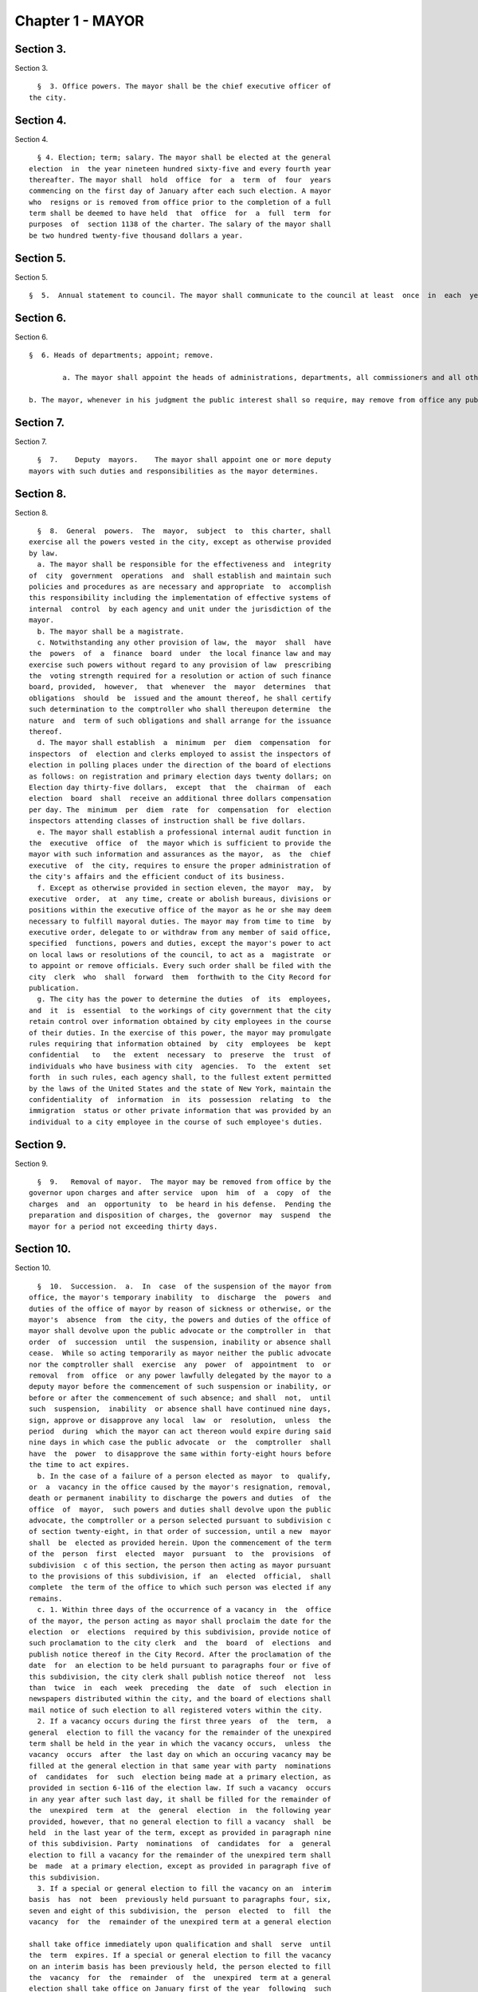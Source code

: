 Chapter 1 - MAYOR
=================

Section 3.
----------

Section 3. ::    
        
     
        §  3. Office powers. The mayor shall be the chief executive officer of
      the city.
    
    
    
    
    
    
    

Section 4.
----------

Section 4. ::    
        
     
        § 4. Election; term; salary. The mayor shall be elected at the general
      election  in  the year nineteen hundred sixty-five and every fourth year
      thereafter. The mayor shall  hold  office  for  a  term  of  four  years
      commencing on the first day of January after each such election. A mayor
      who  resigns or is removed from office prior to the completion of a full
      term shall be deemed to have held  that  office  for  a  full  term  for
      purposes  of  section 1138 of the charter. The salary of the mayor shall
      be two hundred twenty-five thousand dollars a year.
    
    
    
    
    
    
    

Section 5.
----------

Section 5. ::    
     
        §  5.  Annual statement to council. The mayor shall communicate to the council at least  once  in  each  year  a  statement  of  the  finances, government  and  affairs  of the  city  with a summary statement of the activities of the agencies of the city. Such statement shall  include a summary  of the city's progress in implementing the goals and strategies contained in the most recent final strategic policy statement  submitted by that mayor pursuant to section seventeen.

Section 6.
----------

Section 6. ::    
     
        §  6. Heads of departments; appoint; remove.
		
		a. The mayor shall appoint the heads of administrations, departments, all commissioners and all other officers not  elected  by  the  people,  except  as  otherwise provided by law.
		
        b. The mayor, whenever in his judgment the public interest shall so require, may remove from office any public  officer  holding  office  by appointment  from a mayor of the city, except officers for whose removal other provision is made by law.  No public officer shall hold his office for any specific term, except as otherwise provided by law.
    
	

Section 7.
----------

Section 7. ::    
        
     
        §  7.    Deputy  mayors.    The mayor shall appoint one or more deputy
      mayors with such duties and responsibilities as the mayor determines.
    
    
    
    
    
    
    

Section 8.
----------

Section 8. ::    
        
     
        §  8.  General  powers.  The  mayor,  subject  to  this charter, shall
      exercise all the powers vested in the city, except as otherwise provided
      by law.
        a. The mayor shall be responsible for the effectiveness and  integrity
      of  city  government  operations  and  shall establish and maintain such
      policies and procedures as are necessary and appropriate  to  accomplish
      this responsibility including the implementation of effective systems of
      internal  control  by each agency and unit under the jurisdiction of the
      mayor.
        b. The mayor shall be a magistrate.
        c. Notwithstanding any other provision of law, the  mayor  shall  have
      the  powers  of  a  finance  board  under  the local finance law and may
      exercise such powers without regard to any provision of law  prescribing
      the  voting strength required for a resolution or action of such finance
      board, provided,  however,  that  whenever  the  mayor  determines  that
      obligations  should  be  issued and the amount thereof, he shall certify
      such determination to the comptroller who shall thereupon determine  the
      nature  and  term of such obligations and shall arrange for the issuance
      thereof.
        d. The mayor shall establish  a  minimum  per  diem  compensation  for
      inspectors  of  election and clerks employed to assist the inspectors of
      election in polling places under the direction of the board of elections
      as follows: on registration and primary election days twenty dollars; on
      Election day thirty-five dollars,  except  that  the  chairman  of  each
      election  board  shall  receive an additional three dollars compensation
      per day. The  minimum  per  diem  rate  for  compensation  for  election
      inspectors attending classes of instruction shall be five dollars.
        e. The mayor shall establish a professional internal audit function in
      the  executive  office  of  the mayor which is sufficient to provide the
      mayor with such information and assurances as the mayor,  as  the  chief
      executive  of  the city, requires to ensure the proper administration of
      the city's affairs and the efficient conduct of its business.
        f. Except as otherwise provided in section eleven, the mayor  may,  by
      executive  order,  at  any time, create or abolish bureaus, divisions or
      positions within the executive office of the mayor as he or she may deem
      necessary to fulfill mayoral duties. The mayor may from time to time  by
      executive order, delegate to or withdraw from any member of said office,
      specified  functions, powers and duties, except the mayor's power to act
      on local laws or resolutions of the council, to act as a  magistrate  or
      to appoint or remove officials. Every such order shall be filed with the
      city  clerk  who  shall  forward  them  forthwith to the City Record for
      publication.
        g. The city has the power to determine the duties  of  its  employees,
      and  it  is  essential  to the workings of city government that the city
      retain control over information obtained by city employees in the course
      of their duties. In the exercise of this power, the mayor may promulgate
      rules requiring that information obtained  by  city  employees  be  kept
      confidential   to   the  extent  necessary  to  preserve  the  trust  of
      individuals who have business with city  agencies.  To  the  extent  set
      forth  in such rules, each agency shall, to the fullest extent permitted
      by the laws of the United States and the state of New York, maintain the
      confidentiality  of  information  in  its  possession  relating  to  the
      immigration  status or other private information that was provided by an
      individual to a city employee in the course of such employee's duties.
    
    
    
    
    
    
    

Section 9.
----------

Section 9. ::    
        
     
        §  9.   Removal of mayor.  The mayor may be removed from office by the
      governor upon charges and after service  upon  him  of  a  copy  of  the
      charges  and  an  opportunity  to  be heard in his defense.  Pending the
      preparation and disposition of charges, the  governor  may  suspend  the
      mayor for a period not exceeding thirty days.
    
    
    
    
    
    
    

Section 10.
-----------

Section 10. ::    
        
     
        §  10.  Succession.  a.  In  case  of the suspension of the mayor from
      office, the mayor's temporary inability  to  discharge  the  powers  and
      duties of the office of mayor by reason of sickness or otherwise, or the
      mayor's  absence  from  the city, the powers and duties of the office of
      mayor shall devolve upon the public advocate or the comptroller in  that
      order  of  succession  until  the suspension, inability or absence shall
      cease.  While so acting temporarily as mayor neither the public advocate
      nor the comptroller shall  exercise  any  power  of  appointment  to  or
      removal  from  office  or any power lawfully delegated by the mayor to a
      deputy mayor before the commencement of such suspension or inability, or
      before or after the commencement of such absence; and shall  not,  until
      such  suspension,  inability  or absence shall have continued nine days,
      sign, approve or disapprove any local  law  or  resolution,  unless  the
      period  during  which the mayor can act thereon would expire during said
      nine days in which case the public advocate  or  the  comptroller  shall
      have  the  power  to disapprove the same within forty-eight hours before
      the time to act expires.
        b. In the case of a failure of a person elected as mayor  to  qualify,
      or  a  vacancy in the office caused by the mayor's resignation, removal,
      death or permanent inability to discharge the powers and duties  of  the
      office  of  mayor,  such powers and duties shall devolve upon the public
      advocate, the comptroller or a person selected pursuant to subdivision c
      of section twenty-eight, in that order of succession, until a new  mayor
      shall  be  elected as provided herein. Upon the commencement of the term
      of the  person  first  elected  mayor  pursuant  to  the  provisions  of
      subdivision  c of this section, the person then acting as mayor pursuant
      to the provisions of this subdivision, if  an  elected  official,  shall
      complete  the term of the office to which such person was elected if any
      remains.
        c. 1. Within three days of the occurrence of a vacancy in  the  office
      of the mayor, the person acting as mayor shall proclaim the date for the
      election  or  elections  required by this subdivision, provide notice of
      such proclamation to the city clerk  and  the  board  of  elections  and
      publish notice thereof in the City Record. After the proclamation of the
      date  for  an election to be held pursuant to paragraphs four or five of
      this subdivision, the city clerk shall publish notice thereof  not  less
      than  twice  in  each  week  preceding  the  date  of  such  election in
      newspapers distributed within the city, and the board of elections shall
      mail notice of such election to all registered voters within the city.
        2. If a vacancy occurs during the first three years  of  the  term,  a
      general  election to fill the vacancy for the remainder of the unexpired
      term shall be held in the year in which the vacancy occurs,  unless  the
      vacancy  occurs  after  the last day on which an occuring vacancy may be
      filled at the general election in that same year with party  nominations
      of  candidates  for  such  election being made at a primary election, as
      provided in section 6-116 of the election law. If such a vacancy  occurs
      in any year after such last day, it shall be filled for the remainder of
      the  unexpired  term  at  the  general  election  in  the following year
      provided, however, that no general election to fill a vacancy  shall  be
      held  in the last year of the term, except as provided in paragraph nine
      of this subdivision. Party  nominations  of  candidates  for  a  general
      election to fill a vacancy for the remainder of the unexpired term shall
      be  made  at a primary election, except as provided in paragraph five of
      this subdivision.
        3. If a special or general election to fill the vacancy on an  interim
      basis  has  not  been  previously held pursuant to paragraphs four, six,
      seven and eight of this subdivision, the  person  elected  to  fill  the
      vacancy  for  the  remainder of the unexpired term at a general election
    
      shall take office immediately upon qualification and shall  serve  until
      the  term  expires. If a special or general election to fill the vacancy
      on an interim basis has been previously held, the person elected to fill
      the  vacancy  for  the  remainder  of  the  unexpired  term at a general
      election shall take office on January first of the year  following  such
      general election and shall serve until the term expires.
        4. If a vacancy occurs during the first three years of the term and on
      or  before  the  last  day  in  the  third  year of the term on which an
      occurring vacancy may be filled for the remainder of the unexpired  term
      at  a  general  election  with  party nominations of candidates for such
      election being made at a primary election, as provided in section  6-116
      of  the  election law, a special or general election to fill the vacancy
      on an interim basis shall be held, unless the vacancy occurs  less  than
      ninety  days before the next primary election at which party nominations
      for a general election to fill the vacancy may be made and on or  before
      the  last  day  on  which  an  occurring  vacancy  may be filled for the
      remainder of the unexpired term at the general election in the same year
      in which the vacancy occurs with party  nominations  of  candidates  for
      such  election  being made at a primary election, as provided in section
      6-116 of the election law.
        5. If a vacancy occurs after the last day in the  third  year  of  the
      term  on  which  an occurring vacancy may be filled for the remainder of
      the unexpired term at  a  general  election  in  each  year  with  party
      nominations  of candidates for such election are being made at a primary
      election, as provided in section 6-116 of the election law, but not less
      than ninety days before the date of the primary election in  the  fourth
      year  of  such  term, a special or general election to fill such vacancy
      for the remainder of the unexpired term shall be held.
        6.  Elections  held  pursuant  to  paragraph  four  or  five  of  this
      subdivision  shall  be  scheduled  in  the  following  manner: a special
      election to fill the vacancy shall be held on the first Tuesday at least
      sixty days after the occurrence of the vacancy, provided that the person
      acting as mayor, in the proclamation required by paragraph one  of  this
      subdivision,  may  schedule  such election for another day not more than
      ten days after such Tuesday and not less  than  forty  days  after  such
      proclamation  if  the  person  acting  as  mayor  determines  that  such
      rescheduling is necessary to  facilitate  maximum  voter  participation;
      except that
        (a)  if  the vacancy occurs before September twentieth in any year and
      the first Tuesday at least  sixty  days  after  the  occurrence  of  the
      vacancy  is  less  than ninety days before a regularly scheduled general
      election or between a primary and a general election, the vacancy  shall
      be filled at such general election; and
        (b)  if  the vacancy occurs before September twentieth in any year and
      the first Tuesday at least  sixty  days  after  the  occurrence  of  the
      vacancy  is  after  a  regularly scheduled general election, the vacancy
      shall be filled at such general election; and
        (c) if the vacancy occurs on or after September twentieth in any  year
      and  the  first  Tuesday at least sixty days after the occurrence of the
      vacancy is after, but less than thirty days after, a regularly scheduled
      general election, the vacancy shall be filled at a special  election  to
      be held on the first Tuesday in December in such year.
        7.  All  nominations  for elections to fill vacancies held pursuant to
      paragraphs four and five of this subdivision  shall  be  by  independent
      nominating  petition.  A signature on an independent nominating petition
      made earlier than the date of the proclamation required by paragraph one
      of this subdivision shall not be counted.
    
        8. A person elected to fill a vacancy in the office of the mayor at an
      election held pursuant to paragraph four of this subdivision shall  take
      office   immediately   upon   qualification  and  serve  until  December
      thirty-first of the  year  in  which  the  vacancy  is  filled  for  the
      remainder  of  the  unexpired  term  pursuant  to  paragraph two of this
      subdivision. A person elected to fill a vacancy in  the  office  of  the
      mayor at an election held pursuant to paragraph five of this subdivision
      shall  take  office  immediately  upon qualification and serve until the
      term expires.
        9. If a vacancy occurs less than ninety days before the  date  of  the
      primary election in the last year of the term, the person elected at the
      general  election  in  such year for the next succeeding term shall take
      office immediately upon qualification  and  fill  the  vacancy  for  the
      remainder of the unexpired term.
        10.  If  at  any  election held pursuant to this subdivision for which
      nominations were made by independent nominating petitions, no  candidate
      receives forty percent or more of the vote, the two candidates receiving
      the most votes shall advance to a runoff election which shall be held on
      the  second  Tuesday next succeeding the date on which such election was
      held.
        d. Determination of mayoral inability.
        1. Voluntary declaration of temporary inability.  Whenever  the  mayor
      transmits  to  the  official  next in line of succession and to the city
      clerk, a written declaration that he or she  is  temporarily  unable  to
      discharge  the powers and duties of the office of mayor, such powers and
      duties shall devolve upon the  official  next  in  line  of  succession,
      subject  to  the provisions of subdivision a of this section. Thereafter
      if the mayor transmits to the acting mayor  and  to  the  city  clerk  a
      written  declaration  that  he or she is able to resume the discharge of
      the powers and duties of the office of mayor, the mayor shall resume the
      discharge of such powers and duties immediately upon the receipt of such
      declaration by the city clerk.
        2. Inability committee. (a) There shall  be  a  committee  on  mayoral
      inability  consisting  of: the corporation counsel, the comptroller, the
      speaker of the council, a deputy mayor who shall be  designated  by  the
      mayor, and the borough president with the longest consecutive service as
      borough  president. If two or more borough presidents have served for an
      equal length of time, one of such borough presidents shall  be  selected
      by  lot  to  be  a  member of such committee. If at any time there is no
      valid mayoral designation in force, the deputy mayor  with  the  longest
      consecutive  service  as  a  deputy  mayor  shall  be  a  member of such
      committee. The authority to act as a member of such committee shall  not
      be delegable.
        (b) Such committee by affirmative declaration of no fewer than four of
      its  members  shall have the power to make the declarations described in
      paragraphs four and five of this subdivision. No such declaration  shall
      be effective unless signed by all the members making it.
        3.  Panel  on mayoral inability. (a) There shall be a panel on mayoral
      inability. Unless otherwise provided by  state  law,  such  panel  shall
      consist of all the members of the council.
        (b)  The  panel  shall  have  the  power  to  make  the determinations
      described in paragraphs four and five of this subdivision.
        4.  Temporary  inability.  (a)  Whenever  the  committee  on   mayoral
      inability  personally  serves or causes to be personally served upon the
      mayor and transmits to the official next  in  line  of  succession,  the
      members  of  the  panel  on  mayoral  inability  and the city clerk, its
      written declaration that the mayor is temporarily  unable  to  discharge
      the  powers and duties of the office of mayor, together with a statement
    
      of its reasons for such declaration, such declaration shall constitute a
      determination  of  temporary  inability   unless   the   mayor,   within
      forty-eight  hours  after  receipt of such declaration, transmits to the
      official  next  in  line  of succession, the members of the committee on
      mayoral inability, the members of the panel on mayoral inability and the
      city clerk, a written declaration that he or she is  able  to  discharge
      the powers and duties of the office of mayor, together with responses to
      the  statement  by the committee on mayoral inability of its reasons for
      its declaration.
        (b) If personal service of the committee's declaration upon the  mayor
      cannot be accomplished, or if such service has been accomplished but the
      mayor  has  not  transmitted  a  declaration  that  he or she is able to
      discharge  the  powers  and  duties  of  the  office  of  mayor   within
      forty-eight  hours  after  receipt  of such declaration, such powers and
      duties shall devolve upon the  official  next  in  line  of  succession,
      subject  to  the provisions of subdivision a of this section, unless and
      until the mayor resumes the authority to discharge such powers  pursuant
      to the provisions of subparagraphs (e) or (f) of this paragraph.
        (c)   If   within  such  forty-eight  hours,  the  mayor  transmits  a
      declaration that he or she is able to discharge the powers and duties of
      the office of mayor, such powers and duties shall not devolve  upon  the
      official  next  in  line  of  succession and the mayor shall continue to
      discharge the powers and duties of the office of mayor, unless and until
      the panel on mayoral inability, within twenty-one days after its receipt
      of the mayor's declaration, determines by two-thirds  vote  of  all  its
      members that the mayor is temporarily unable to discharge the powers and
      duties of the office of mayor. If the panel determines that the mayor is
      unable  to  discharge the powers and duties of the office of mayor, such
      powers and duties shall devolve  upon  the  official  next  in  line  of
      succession,  subject to the provisions of subdivision a of this section,
      unless and until the mayor  resumes  the  authority  to  discharge  such
      powers and duties pursuant to the provisions of subparagraphs (e) or (f)
      of this paragraph.
        (d)  If,  at  any  time  prior  to  a final determination by the panel
      pursuant to subparagraph (c) of this paragraph  the  mayor  transmits  a
      voluntary  declaration of temporary inability pursuant to the provisions
      of paragraph one of this subdivision, to the official next  in  line  of
      succession,  the  members  of  the  committee  on mayoral inability, the
      members of the panel on mayoral inability, and the city clerk, then  the
      procedures  set  forth  in  paragraph  one  of this subdivision shall be
      followed.
        (e) If a determination of temporary inability has been  made  pursuant
      to  the provisions of subparagraphs (a) or (c) of this paragraph, and if
      thereafter, the mayor transmits to the acting mayor, the members of  the
      committee  on  mayoral  inability,  the  members of the panel on mayoral
      inability and the city clerk, a written declaration that he  or  she  is
      able  to  resume the discharge of the powers and duties of the office of
      mayor, then the mayor shall resume the  discharge  of  such  powers  and
      duties  four  days  after  the  receipt  of such declaration by the city
      clerk, unless the committee on mayoral inability, within such four days,
      personally serves or causes to be personally served upon the  mayor  and
      transmits  to  the  acting  mayor,  the  members of the panel on mayoral
      inability and the city clerk, its written  declaration  that  the  mayor
      remains  unable  to  discharge  the  powers  and duties of the office of
      mayor.
        (f) If the committee transmits a declaration that  the  mayor  remains
      unable  to  discharge  the powers and duties of the office of mayor, the
      mayor shall not resume the discharge of the powers  and  duties  of  the
    
      office  of mayor unless and until the panel on mayoral inability, within
      twenty-one days of  its  receipt  of  such  declaration,  determines  by
      two-thirds  vote  of  all  its  members  that  the inability has in fact
      ceased.  Upon such a determination by the panel, or after the expiration
      of twenty-one days, if the panel has not acted, the mayor  shall  resume
      the discharge of the powers and duties of the office of mayor.
        5.   Permanent  inability.  (a)  Whenever  the  committee  on  mayoral
      inability personally serves or causes to be personally served  upon  the
      mayor  and  transmits  to  the  official next in line of succession, the
      members of the panel on  mayoral  inability  and  the  city  clerk,  its
      declaration that the mayor is permanently unable to discharge the powers
      and  duties  of  the office of mayor, together with its reasons for such
      declaration, the panel on mayoral  inability  shall,  within  twenty-one
      days after its receipt of such declaration, determine whether or not the
      mayor  is  permanently  unable to discharge the powers and duties of the
      office of mayor.
        (b) If the panel determines by two-thirds vote of all its members that
      the mayor is permanently unable to discharge the powers  and  duties  of
      the  office  of  mayor,  such  powers  and duties shall devolve upon the
      official next  in  line  of  succession  as  acting  mayor  pursuant  to
      subdivision  b  of this section, and the office of mayor shall be deemed
      vacant.
        6. Continuation of salary; disability allowance. (a) During  the  time
      that  any  official  is  acting  as mayor pursuant to a determination of
      temporary inability, the mayor shall continue to be paid the  salary  of
      the  office of mayor, and the acting mayor shall continue to be paid the
      salary of the office to which such person was elected.
        (b) Any mayor who has been determined  to  be  permanently  unable  to
      discharge  the  powers  and  duties  of  the office of mayor pursuant to
      paragraph five of this subdivision shall continue to  receive  from  the
      city,  a  sum  which  together  with the mayor's disability benefits and
      retirement allowance, if any, computed  without  optional  modification,
      shall equal the annual salary which such mayor was receiving at the time
      of  the  determination of permanent inability. Such disability allowance
      shall begin to accrue on the date  of  the  determination  of  permanent
      inability  and shall be payable on the first day of each month until the
      expiration of the term for which such mayor had  been  elected  or  such
      mayor's  death,  whichever shall occur first. Such mayor shall apply for
      any retirement allowance or disability benefits to which he or  she  may
      be  entitled  and  the disability allowance provided for in this section
      shall not reduce or suspend  such  retirement  allowance  or  disability
      benefits, notwithstanding any other provision of law.
    
    
    
    
    
    
    

Section 11.
-----------

Section 11. ::    
        
     
        §  11.  Reorganization of agencies under jurisdiction of mayor. a. The
      agencies existing on the effective date of this  section  are  continued
      except  as otherwise provided in the charter or as otherwise provided by
      state or local law enacted since that date or by any  actions  taken  by
      the mayor pursuant to this section since that date. To achieve effective
      and  efficient  functioning and management of city government, the mayor
      may organize or reorganize any agency under his jurisdiction,  including
      the  authority  to transfer functions from one agency to another; create
      new agencies; eliminate existing  agencies;  and  consolidate  or  merge
      agencies.  Any action by the mayor pursuant to this subdivision shall be
      termed a   "reorganization plan" and shall  be  published  in  the  City
      Record.
        b.  In  preparing  reorganization plans, the mayor shall eliminate, as
      appropriate, agencies or functions which duplicate  or  overlap  similar
      agencies of, or functions performed by, other agencies of city, state or
      local government.
        c.  If  any  proposed  reorganization  plan  involves  a  change  of a
      provision of this charter, except as provided pursuant to subdivision  f
      of  this  section,  or  local  law  now in effect, or otherwise involves
      reorganization of an agency created pursuant  to  a  resolution  of  the
      board  of  estimate  or  executive  order  of  the  mayor, a copy of the
      reorganization plan first shall be submitted to the council.   Within  a
      period  of ninety days from the date of receipt, the council may adopt a
      resolution that approves or disapproves the reorganization plan. In  the
      event  the  council  takes  no  action within the ninety-day period, the
      reorganization plan shall be deemed approved as if the council had taken
      affirmative action, and is then effective.
        d. The text of a reorganization plan approved pursuant to  subdivision
      c of this section shall appear as a part of the administrative code.
        e. The mayor may withdraw or modify a reorganization plan submitted to
      the council before any final action by the council with respect to it.
        f. The authority of the mayor pursuant to this section shall not apply
      (1)  to  any  matter  which  would otherwise require the submission of a
      local  law  for  the  approval  of  the  electors  pursuant  to  section
      thirty-seven,  or (2) to any board or commission established pursuant to
      a provision of this charter.
    
    
    
    
    
    
    

Section 12.
-----------

Section 12. ::    
        
     
        §  12.  Mayor's management report. a. Not later than January thirtieth
      in each year the mayor shall make public and submit  to  the  council  a
      preliminary  management  report of the city and not later than September
      seventeenth in each year the mayor shall make public and submit  to  the
      council a management report.
        b.  The  preliminary  management  report  shall  contain for each city
      agency
        (1) a statement of actual performance for the first four months of the
      current fiscal year  relative  to  the  program  performance  goals  and
      measures established for such year;
        (2)  proposed  program  performance  goals  and  measures for the next
      fiscal year reflecting budgetary  decisions  made  as  of  the  date  of
      submission of the preliminary budget;
        (3)  an  explanation  in  narrative and/or tabular form of significant
      changes in the program performance goals and measures from  the  adopted
      budget  condition  to  the  current  budget  as  modified  and from said
      modified budget to the preliminary budget statements; and
        (4) an  appendix  indicating  the  relationship  between  the  program
      performance  goals  and  measures  included  in  the  management  report
      pursuant to paragraph two of  this  subdivision  and  the  corresponding
      appropriations contained in the preliminary budget.
        c.  The management report shall include a review of the implementation
      of the statement of needs as required by subdivision h  of  section  two
      hundred four and shall contain for each agency
        (1)  program  performance  goals  for  the  current  fiscal year and a
      statement and explanation of performance measures;
        (2) a statement of actual performance for the entire  previous  fiscal
      year relative to program performance goals;
        (3)  a  statement  of  the  status  of  the  agency's internal control
      environment and systems, including a summary of any actions taken during
      the previous fiscal year, and any actions being taken during the current
      fiscal year to strengthen the agency's internal control environment  and
      system;
        (4)  a  summary  of rulemaking actions undertaken by the agency during
      the past fiscal year including
        (a) the number of rulemaking actions taken,
        (b) the  number  of  such  actions  which  were  not  noticed  in  the
      regulatory  agenda prepared for such fiscal year, including a summary of
      the reasons such rules were not included in such regulatory agenda, and
        (c) the number of such actions which were adopted under the  emergency
      rulemaking procedures;
        (5)  a  summary  of  the procurement actions taken during the previous
      fiscal  year,  including:  (i)  for  each  of  the  procurement  methods
      specified  in  section three hundred twelve, the number and dollar value
      of the procurement contracts entered into during such fiscal  year;  and
      (ii)   for   all  procurement  contracts  entered  into  pursuant  to  a
      procurement method  other  than  that  specified  in  paragraph  one  of
      subdivision  a  of  section  three hundred twelve, the number and dollar
      value of such procurement contracts by each of the reasons specified  in
      paragraph one of subdivision b of section three hundred twelve; and
        (6)  an  appendix  indicating  the  relationship  between  the program
      performance  goals  included  in  the  management  report  pursuant   to
      paragraph  two  of  this  subdivision and the corresponding expenditures
      made pursuant to the adopted budget for the previous fiscal year.
        d. For agencies  with  local  service  districts  or  programs  within
      community  districts  and  boroughs,  the mayor's preliminary management
      report and  management  report  insofar  as  practicable  shall  include
      schedules  of  agency  service  goals,  performance  measures and actual
    
      performance relative to goals for each such local  service  district  or
      program.
        e. Prior to April eighth in each year the council shall conduct public
      hearings  on  the  preliminary  management  report  and  on the proposed
      program and performance goals and measures of city agencies contained in
      such report. The council shall submit to the mayor and make  public  not
      later   than   April   eighth  a  report  or  reports  of  findings  and
      recommendations.
    
    
    
    
    
    
    

Section 13.
-----------

Section 13. ::    
        
     
        §  13.   Coordinator of criminal justice.  There is established in the
      executive office of the mayor a  position  of  coordinator  of  criminal
      justice, to be appointed by the mayor.  The coordinator shall:
        (1)      advise  and  assist  the  mayor  in  planning  for  increased
      coordination and cooperation among agencies under  the  jurisdiction  of
      the mayor that are involved in criminal justice programs and activities;
        (2)    review the budget requests of all agencies for programs related
      to criminal justice and recommend to the mayor budget  priorities  among
      such programs; and,
        (3)  perform such other duties as the mayor may assign.
    
    
    
    
    
    
    

Section 13-a.
-------------

Section 13-a. ::    
        
     
        §  13-a.  Code  of  administrative judicial conduct. The mayor and the
      chief administrative law judge of the office  of  administrative  trials
      and hearings shall jointly promulgate, and may from time to time jointly
      amend,  rules  establishing  a  code  or  codes  of professional conduct
      governing the activities of all administrative law  judges  and  hearing
      officers  in city tribunals, except to the extent that such promulgation
      would be inconsistent with law. Prior to promulgating  or  amending  any
      such  rules,  the  mayor  and  the  chief administrative law judge shall
      consult with the  conflicts  of  interest  board,  the  commissioner  of
      investigation  and affected agency and administrative tribunal heads. An
      administrative law judge or hearing officer shall be subject to  removal
      or other disciplinary action for violating such rules in the manner that
      such  administrative  law  judge  or  hearing  officer may be removed or
      otherwise disciplined under law.  Further,  such  rules  may  set  forth
      additional  sanctions  or  penalties for violations of such rules to the
      extent consistent with law.
    
    
    
    
    
    
    

Section 14.
-----------

Section 14. ::    
        
     
        §  14.  Office  of  veterans'  affairs. a. There shall be an office of
      veterans' affairs, the head of which shall be the director of  veterans'
      affairs, who shall be appointed by the mayor.
        b. Definition. The term "veteran" means a person who has served in the
      active  military  service of the United States and who has been released
      from such service otherwise than by dishonorable discharge.
        c. Powers and duties.  The  office:  1.  shall  have  such  powers  as
      provided by the director of the state veterans' service agency and shall
      have  the  duty  to  inform military and naval authorities of the United
      States and assist members of the armed  forces  and  veterans,  who  are
      residents  of this state, and their families, in relation to (a) matters
      pertaining  to  educational  training  and   retraining   services   and
      facilities,   (b)   health,   medical  and  rehabilitation  service  and
      facilities,  (c)  provisions  of  federal,  state  and  local  laws  and
      regulations  affording  special  rights and privileges to members of the
      armed forces  and  veterans  and  their  families,  (d)  employment  and
      re-employment  services,  and  (e)  other matters of similar, related or
      appropriate nature. The office also shall perform such other  duties  as
      may  be  assigned  by  the  state  director of the division of veterans'
      affairs;
        2. shall utilize, so  far  as  possible,  the  services,  commissions,
      boards, bureaus, institutions and other agencies of the state and of the
      political  subdivisions thereof and all such officers and agencies shall
      cooperate with and extend such services and facilities to the office  as
      it may require.
        d.  Veterans advisory board. There shall be a veterans' advisory board
      consisting of nine members, all of whom shall be veterans, five of  whom
      shall  be  appointed by the mayor and four of whom shall be appointed by
      the speaker of the council of the  city  of  New  York.  Of  these  nine
      appointees,  there  shall  be  one  representative from each of the five
      boroughs of the city of New York. The mayor and the speaker  shall  each
      consider  service  in  conflicts  involving members of the United States
      armed forces when making such appointments. All members shall serve  for
      a  term of three (3) years and may be removed by the appointing official
      for cause. Members of the advisory board shall elect  by  majority  vote
      one  such member to serve as chairperson and one such member to serve as
      vice-chairperson, each to serve in that capacity for one-year terms.  In
      the  event  of a vacancy on the advisory board during the term of office
      of a member by reason of removal, death, resignation,  or  otherwise,  a
      successor   shall   be  chosen  in  the  same  manner  as  the  original
      appointment. A member appointed to fill a vacancy shall  serve  for  the
      balance  of  the unexpired term. The advisory board shall (i) advise the
      director  on  all  matters  concerning  veterans;  (ii)  meet  at  least
      quarterly;  (iii) keep a record of its deliberations; (iv) determine its
      own rules  of  procedure;  and  (v)  submit  an  annual  report  of  its
      activities  to  the  mayor and the council on or before December 31st of
      each year.
    
    
    
    
    
    
    

Section 15.
-----------

Section 15. ::    
        
     
        § 15. Office of Operations. a. There shall be, in the executive office
      of  the  mayor, an office of operations. The office shall be headed by a
      director, who shall be appointed by the mayor.
        b. The director of the office of operations shall have the  power  and
      the duty to:
        1.  plan,  coordinate  and oversee the management of city governmental
      operations to promote the efficient and  effective  delivery  of  agency
      services;
        2.  review  and report on the city's management organization including
      productivity and performance functions and systems;
        3. maintain for the mayor a management, planning and reporting  system
      and direct the operation of such system;
        4.  review  the  city's  operations  and  make  recommendations, where
      appropriate,  for  improving  productivity,  measuring  performance  and
      reducing operating expenses; and
        5.  perform  the  functions of an office of environmental coordination
      and  provide  assistance  to  all  city  agencies  in  fulfilling  their
      environmental  review  responsibilities for proposed actions by the city
      subject to such review.
        c. There shall be an  office  of  the  language  services  coordinator
      within  the  office  of  operations. Within appropriations therefor, the
      coordinator shall appoint such experts and assistants  as  necessary  to
      fulfill the duties assigned to the office by this charter. The office of
      the  language  services  coordinator shall have the following powers and
      duties.
        1. To establish standards and criteria, to be used  by  city  agencies
      which  provide services to the public, for estimating, and reporting on,
      the need to provide such services in languages other than English.
        2. To provide technical assistance to such city agencies in developing
      appropriate plans  and  programs  to:  (i)  deliver  their  services  in
      languages other than English, (ii) translate written materials into such
      languages,  and  (iii)  educate  the  public about such agency plans and
      programs.
        3. In conjunction with  a  committee  of  agency  representatives,  to
      develop  testing  materials to evaluate the ability of city employees to
      deliver services in languages other than English; to  develop  materials
      to  be used in the training of such employees; and, either on its own or
      in cooperation with the appropriate agencies, to provide such training.
        4. To monitor and report  on  the  performance  of  city  agencies  in
      delivering services in languages other than English.
        5.  To maintain in a central place which is accessible to the public a
      library  of  written  materials  published  by  city  agencies  in  such
      languages.
        d.  1.  The  city  of  New  York  recognizes  that services for people
      suffering from mental retardation  and  developmental  disabilities  are
      provided  by  programs  administered  within  a number of different city
      agencies, as well as by non-governmental entities. The city of New  York
      further  recognizes the need for coordination and cooperation among city
      agencies and between city agencies and  non-governmental  entities  that
      provide such services.
        2.  There  shall  be  mental  retardation and developmental disability
      coordination within the office of operations.  In  performing  functions
      relating  to  such  coordination,  the  office  of  operations  shall be
      authorized to: develop methods to: (i) improve the  coordination  within
      and  among  city  agencies  that  provide services to people with mental
      retardation or developmental disabilities, including but not limited  to
      the  department  of  health  and  mental hygiene, the administration for
      children's services, the human resources administration,  department  of
    
      youth and community development, the department of juvenile justice, and
      the  department  of  employment, or the successors to such agencies, and
      the health and hospitals corporation and the  board  of  education;  and
      (ii)  facilitate coordination between such agencies and non-governmental
      entities  providing  services  to  people  with  mental  retardation  or
      developmental  disabilities;  review  state  and  federal  programs  and
      legislative proposals that may affect people with mental retardation  or
      developmental  disabilities  and  provide  information and advice to the
      mayor regarding the impact of such programs  or  legislation;  recommend
      legislative proposals or other initiatives that will benefit people with
      mental retardation or developmental disabilities; and perform such other
      duties  and  functions  as  the  mayor may request to assist people with
      mental  retardation  or  developmental  disabilities  and  their  family
      members.
        e.  There  shall be a director of environmental remediation within the
      office of operations. The director, who shall be appointed by the mayor,
      shall head the office of environmental remediation and  shall  have  the
      power and the duty to:
        1.  in  consultation with other city agencies and officials, including
      the department of health  and  mental  hygiene,  as  appropriate,  plan,
      establish,   coordinate,   and   oversee   city   policy  regarding  the
      identification,  investigation,  remediation,   and   redevelopment   of
      brownfields that is protective of public health and the environment, and
      supportive of the city's economic development;
        2.  develop  programs  for sustainable growth in consultation with the
      office of long-term planning and  sustainability.  Such  programs  shall
      focus  on  projects that are consistent with brownfield opportunity area
      plans and on communities that (i) contain a disproportionate  number  of
      brownfield  sites,  (ii) show indicators of economic distress, including
      low resident incomes, high unemployment, high commercial  vacancy  rates
      and  depressed  property  values, or (iii) contain brownfield sites that
      present  strategic  opportunities  to  stimulate  economic  development,
      community revitalization or the siting of public amenities.
        3. identify and catalogue brownfields and potential brownfields;
        4.  develop  and  administer  a  local  brownfield  cleanup program to
      facilitate   the   identification,   investigation,   remediation,   and
      redevelopment   of   brownfields  in  support  of  the  city's  economic
      development;
        5. develop and administer financial and other  incentive  programs  to
      encourage   public   or   private  entities  to  identify,  investigate,
      remediate, and redevelop brownfields in support of the  city's  economic
      development.  The  financial  incentive  program  shall give priority to
      projects that are consistent with brownfield opportunity area plans;
        6. promote  community  participation  and  community  assistance,  and
      provide   technical   support   for   community  participation,  in  the
      identification,  investigation,  remediation,   and   redevelopment   of
      brownfields in support of the city's economic development;
        7. educate and train community groups, developers, and property owners
      about  the identification, investigation, remediation, and redevelopment
      of brownfields in support of the city's economic development;
        8.  act  as  intermediary  for  city  agencies   and   officials,   as
      appropriate, for brownfield matters, including with respect to the state
      brownfield   opportunity  area  program.  The  office  shall  facilitate
      interactions  among  city  agencies,  community   based   organizations,
      developers,   and  environmental  experts  and  assist  community  based
      organizations in brownfield redevelopment.
    
        9. support the efforts of community groups, developers,  and  property
      owners  to  obtain and utilize federal, state, and private incentives to
      identify, investigate, remediate, and redevelop brownfields;
        10.  coordinate,  partner,  and enter into agreements with federal and
      state agencies and officials and other entities in connection  with  the
      identification,   investigation,   remediation,   and  redevelopment  of
      brownfields  in  support  of  the  city's  economic  development.   Such
      agreements may include a pledge by a federal or state agency or official
      that no further action may be taken against a local brownfield site that
      has  been issued a certificate of completion pursuant to chapter nine of
      title twenty-four of the administrative code;
        11.  apply  for  and  administer   funds   for   the   identification,
      investigation,  remediation, and redevelopment of brownfields in support
      of the city's economic development;
        12. advise city agencies and officials regarding  the  identification,
      investigation,  remediation, and redevelopment of brownfields in support
      of the city's economic development;
        13. evaluate and report publicly on progress  in  the  identification,
      investigation,  remediation, and redevelopment of brownfields in support
      of the city's economic development;
        14. take such other actions as may  be  necessary  to  facilitate  the
      identification,   investigation,   remediation,   and  redevelopment  of
      brownfields in support of the city's economic development, including the
      review and acceptance of remedial  plans  for  brownfield  redevelopment
      projects such as city-sponsored affordable housing projects;
        15.  administer the E-Designation program, as defined in section 11-15
      of the zoning resolution of the city of New York, acting as successor to
      the department of environmental protection for such purpose;
        16. ensure compliance with hazardous  waste  restrictive  declarations
      arising  from  the  environmental  review of land use actions, acting as
      successor  to  the  department  of  environmental  protection  for  such
      purpose;
        17. establish fees for programs administered by the office; and
        18. promulgate such rules as are necessary to implement the provisions
      of this subdivision.
        * f. 1. The office of operations shall develop a business owner's bill
      of  rights.  The  bill  of  rights  shall  be  in  the form of a written
      document, drafted in plain language, that  advises  business  owners  of
      their  rights  as  they relate to agency inspections. The bill of rights
      shall include, but not be limited to, notice of every  business  owner's
      right  to:  i) consistent enforcement of agency rules; ii) compliment or
      complain about an inspector or inspectors, and information sufficient to
      allow a business owner to do so; iii)  contest  a  notice  of  violation
      before the relevant local tribunal, if any; iv) an inspector who behaves
      in  a  professional and courteous manner; v) an inspector who can answer
      reasonable questions relating to the inspection, or  promptly  makes  an
      appropriate referral; and vi) an inspector with a sound knowledge of the
      applicable laws, rules and regulations.
        2.  To  the extent practicable, the office of operations shall develop
      and implement a plan to distribute the bill of rights  to  all  relevant
      business  owners,  including via electronic publication on the internet,
      and to notify such business owners if the bill of rights is subsequently
      updated or revised. The office of  operations  shall  also  develop  and
      implement a plan in cooperation with all relevant agencies to facilitate
      distribution of a physical copy of the bill of rights to business owners
      or  managers at the time of an inspection, except that if the inspection
      is an undercover inspection or if the business owner or manager  is  not
    
      present at the time of the inspection, then a copy of the bill of rights
      shall be provided as soon as practicable.
        3.  The  bill  of rights shall serve as an informational document only
      and nothing in this subdivision or in such document shall  be  construed
      so  as to create a cause of action or constitute a defense in any legal,
      administrative, or other proceeding.
        * NB Effective until April 16, 2014
        * f. 1. The office of operations shall develop a business owner's bill
      of rights. The bill of  rights  shall  be  in  the  form  of  a  written
      document,  drafted  in  plain  language, that advises business owners of
      their rights as they relate to agency inspections. The  bill  of  rights
      shall  include,  but not be limited to, notice of every business owner's
      right to: i) consistent enforcement of agency rules; ii)  compliment  or
      complain about an inspector or inspectors, and information sufficient to
      allow  a  business  owner  to  do so; iii) contest a notice of violation
      before the relevant local tribunal, if any; iv) an inspector who behaves
      in a professional and courteous manner; v) an inspector who  can  answer
      reasonable  questions  relating  to the inspection, or promptly makes an
      appropriate referral; vi) an inspector with a  sound  knowledge  of  the
      applicable  laws,  rules  and  regulations;  vii)  access information in
      languages other than English; and viii) request language  interpretation
      services for agency inspections of the business.
        2.  To  the extent practicable, the office of operations shall develop
      and implement a plan to distribute the bill of rights  to  all  relevant
      business  owners,  including via electronic publication on the internet,
      and to notify such business owners if the bill of rights is subsequently
      updated or revised. The office of  operations  shall  also  develop  and
      implement a plan in cooperation with all relevant agencies to facilitate
      distribution of a physical copy of the bill of rights to business owners
      or  managers at the time of an inspection, except that if the inspection
      is an undercover inspection or if the business owner or manager  is  not
      present at the time of the inspection, then a copy of the bill of rights
      shall be provided as soon as practicable.
        3.  To  the extent practicable, the office of operations shall develop
      and implement a plan for each business owner to indicate the language in
      which such owner would prefer that agency inspections of the business be
      conducted. To the extent practicable, the  office  of  operations  shall
      also  develop  and  implement  a plan to inform all relevant agencies of
      such respective language preference.
        4. The bill of rights shall serve as an  informational  document  only
      and  nothing  in this subdivision or in such document shall be construed
      so as to create a cause of action or constitute a defense in any  legal,
      administrative, or other proceeding.
        * NB Effective April 16, 2014
        g.  1.  The office of operations shall develop a standardized customer
      service training curriculum to be used, to the  extent  practicable,  by
      relevant  agencies  for  training agency inspectors. Such training shall
      include  instruction  on  communicating  effectively  with   non-English
      speakers  during inspections. For purposes of this subdivision, relevant
      agencies shall include the department of buildings,  the  department  of
      consumer  affairs,  the  department  of  health  and mental hygiene, the
      department of environmental protection, the  department  of  sanitation,
      and the bureau of fire prevention of the fire department.
        2.  The  office  of  operations  shall  review  each relevant agency's
      inspector training program to ensure that such program includes customer
      service  training  and,  to  the  extent   practicable,   includes   the
      standardized  customer  service training and, to the extent practicable,
      includes the standardized customer service training curriculum developed
    
      by  the  office  of  operations  pursuant  to  paragraph  one  of   this
      subdivision.  After  completing  such  review,  the office of operations
      shall certify an agency's inspector training program if it includes,  to
      the  extent  practicable,  the  standardized  customer  service training
      curriculum developed by the office of operations pursuant  to  paragraph
      one of this subdivision. Any such certification shall be provided to the
      speaker of the council upon request.
        3.  No  later than July 1, 2013, the office of operations shall submit
      to the mayor and the speaker of the council a copy of  the  standardized
      customer service training curriculum developed pursuant to paragraph one
      of  this  subdivision  and  shall  report the number of agency inspector
      training programs reviewed by the office of operations and the number of
      such programs that were certified. No later than  January  1,  2014  and
      annually  thereafter, the office of operations shall submit to the mayor
      and  the  speaker  of  the  council  any  substantive  changes  to   the
      standardized  customer  service training curriculum and shall report the
      number of agency inspector training programs that were reviewed and  the
      number  of such programs that were certified by the office of operations
      during the prior year.
    
    
    
    
    
    
    

Section 16.
-----------

Section 16. ::    
        
     
        §  16.  Report  on social indicators. The mayor shall submit an annual
      report  to  the  council,  borough  presidents,  and  community   boards
      analyzing  the social, economic and environmental health of the city and
      proposing strategies for addressing the issues raised in such  analysis.
      The  report  shall  present and analyze data on the social, economic and
      environmental  conditions  which  are  significantly  related   to   the
      jurisdiction  of  the agencies responsible for the services specified in
      section twenty seven hundred four, the health and hospitals corporation,
      and such other agencies as the mayor shall from time  to  time  specify.
      The report shall include the generally accepted indices of unemployment,
      poverty,  child welfare, housing quality, homelessness, health, physical
      environment, crime, and such other indices as the mayor shall require by
      executive order or the council shall require by local law.  Such  report
      shall  be submitted no later than sixty days before the community boards
      are required to submit budget priorities pursuant to section two hundred
      thirty and shall contain: (1) the reasonably available statistical data,
      for the current and previous five years, on such conditions in the  city
      and,  where possible, in its subdivisions; and a comparison of this data
      with such relevant national, regional or other standards or averages  as
      the   mayor  deems  appropriate;  (2)  a  narrative  discussion  of  the
      differences in such conditions among the subdivisions of the city and of
      the changes over time in such conditions; and (3) the mayor's short  and
      long  term plans, organized by agency or by issue, for responding to the
      significant problems evidenced by the data presented in the report.
    
    
    
    
    
    
    

Section 17.
-----------

Section 17. ::    
        
     
        § 17. Strategic policy statement. a. On or before the fifteenth day of
      November  of  nineteen  hundred ninety, and every four years thereafter,
      the mayor shall submit a preliminary strategic policy statement for  the
      city  to  the  borough  presidents,  council, and community boards. Such
      preliminary  statement  shall  include:  (i)  a  summary  of  the   most
      significant  long-term  issues  faced  by  the  city;  (ii) policy goals
      related to such issues; and (iii) proposed strategies for  meeting  such
      goals.  In  preparing the statement of strategic policy, the mayor shall
      consider  the  strategic  policy  statements  prepared  by  the  borough
      presidents pursuant to subdivision fourteen of section eighty-two.
        b.  On  or  before  the  first  day  of  February  of nineteen hundred
      ninety-one, and every four years thereafter, the mayor  shall  submit  a
      final strategic policy statement for the city to the borough presidents,
      council  and  community  boards.  The final statement shall include such
      changes and revisions as the mayor deems appropriate after reviewing the
      comments received on the preliminary strategic policy statement.
    
    
    
    
    
    
    

Section 18.
-----------

Section 18. ::    
        
     
        § 18. Office of immigrant affairs. a. The city recognizes that a large
      percentage  of  its  inhabitants were born abroad or are the children of
      parents who were born abroad and that the well-being and safety  of  the
      city  is  put  in jeopardy if the people of the city do not seek medical
      treatment for illnesses that may be contagious, do  not  cooperate  with
      the  police when they witness a crime or do not avail themselves of city
      services to educate themselves  and  their  children.  It  is  therefore
      desirable  that the city promote the utilization of city services by all
      its residents, including foreign-born inhabitants, speakers  of  foreign
      languages and undocumented aliens.
        b.  In  furtherance  of  the  policies stated in subdivision a of this
      section, there shall be established in the executive office of the mayor
      an office of  immigrant  affairs.  The  office  shall  be  headed  by  a
      director,  who  shall  be  appointed  by  the mayor. The director of the
      office of immigrant affairs shall have the power and the duty to:
        1. advise and assist the mayor  and  the  council  in  developing  and
      implementing   policies   designed   to   assist  immigrants  and  other
      foreign-language speakers in the city;
        2. enhance the  accessibility  of  city  services  to  immigrants  and
      foreign-language speakers by establishing programs to inform and educate
      immigrant and foreign language speakers of such services;
        3.   manage  a  citywide  list  of  translators  and  interpreters  to
      facilitate communication between  city  agencies  and  foreign  language
      speakers;
        4.   perform  policy  analysis  and  make  recommendations  concerning
      immigrant affairs; and
        5. perform such other duties and functions as may  be  appropriate  to
      pursue the policies set forth in subdivision a of this section.
        c.  Any  service  provided by a city agency shall be made available to
      all aliens who are otherwise eligible  for  such  service  to  the  same
      extent  such service is made available to citizens unless such agency is
      required by law to deny eligibility for such service to aliens.
    
    
    
    
    
    
    

Section 19.
-----------

Section 19. ::    
        
     
        §  19.  Office  to  combat  domestic violence. a. The city of New York
      recognizes  that  domestic  violence  is  a  public  health  issue  that
      threatens  hundreds  of  thousands  of  households  each  year  and that
      respects  no  boundaries  of  race,  ethnicity,  age,   gender,   sexual
      orientation  or economic status. The city of New York further recognizes
      that  the  problems  posed  by  domestic  violence   fall   within   the
      jurisdiction  and  programs  of  various  City  agencies  and  that  the
      development of  an  integrated  approach  to  the  problem  of  domestic
      violence,  which  coordinates existing services and systems, is critical
      to the success of the city of New York's efforts in this area.
        b. There shall be, in the executive office of the mayor, an office  to
      combat  domestic violence. The office shall be headed by a director, who
      shall be appointed by the mayor.
        c. The director of the office to combat domestic violence  shall  have
      the power and duty to:
        1. coordinate domestic violence services;
        2. formulate policies and programs relating to all aspects of services
      and protocols for victims of domestic violence;
        3. develop methods to improve the coordination of systems and services
      for domestic violence;
        4.  develop  and  maintain  mechanisms to improve the response of city
      agencies to domestic violence situations and improve coordination  among
      such agencies; and
        5.  implement  public  education  campaigns  to  heighten awareness of
      domestic violence and its effects on  society  and  perform  such  other
      functions as may be appropriate regarding the problems posed by domestic
      violence.
        d. 1. For purposes of this subdivision, the following terms shall have
      the following meanings:
        (i)  "Agency"  shall  mean  a  city, county, borough, or other office,
      position,  administration,  department,  division,  bureau,   board   or
      commission,  or  a corporation, institution or agency of government, the
      expenses of which are paid in whole or in part from the city treasury.
        (ii) "Domestic violence fatality" shall mean a death of  a  family  or
      household member, resulting from an act or acts of violence committed by
      another family or household member, not including acts of self-defense.
        (iii)   "Family   or   household  member"  shall  mean  the  following
      individuals:
        (a) persons related by consanguinity or affinity;
        (b) persons legally married to one another;
        (c) persons formerly married to one another regardless of whether they
      still reside in the same household;
        (d) persons who have a child in  common  regardless  of  whether  such
      persons have been married or have lived together at any time;
        (e)  persons  not  legally married, but currently living together in a
      family-type relationship; and
        (f) persons not legally married, but who have formerly lived  together
      in a family-type relationship.
        Such term, as described in (e) and (f) of this subparagraph, therefore
      includes  "common  law" marriages, same sex couples, registered domestic
      partners,  different  generations  of  the  same  family,  siblings  and
      in-laws.
        (iv)  "Perpetrator"  shall  mean  a  family  or  household  member who
      committed an act or acts of violence resulting in  a  domestic  violence
      fatality.
        (v)  "Victim"  shall  mean  a  family  or household member whose death
      constitutes a domestic violence fatality.
    
        2. There shall be a domestic violence  fatality  review  committee  to
      examine  aggregate  information relating to domestic violence fatalities
      in the city of New York. Such committee  shall  develop  recommendations
      for  the  consideration of the director of the office to combat domestic
      violence  regarding  the  coordination  and  improvement of services for
      victims  of  domestic  violence  provided  by   agencies   and   private
      organizations  that provide such services pursuant to a contract with an
      agency. The committee shall be convened by the director of the office to
      combat domestic violence, or his or her designee, and shall  consist  of
      the  director  of  the office to combat domestic violence, or his or her
      designee, the commissioner of the  police  department,  or  his  or  her
      designee,  the  commissioner  of  the  department  of  health and mental
      hygiene, or his or her designee, the commissioner of the  department  of
      social  services/human resources administration, or his or her designee,
      the commissioner of the department of homeless services, or his  or  her
      designee  and  the  commissioner  of  the  administration for children's
      services, or his or her designee. The committee shall  also  consist  of
      two representatives of programs that provide social or legal services to
      victims   of   domestic  violence  and  two  individuals  with  personal
      experience with domestic violence. The director of the office to  combat
      domestic violence, or his or her designee, shall serve as chairperson of
      the committee. At the discretion of the director of the office to combat
      domestic  violence,  the  committee may also include a representative of
      any of the offices of the district attorney of any of the five  boroughs
      and/or  a  representative  of  the New York city housing authority. Each
      member of the committee other than any member serving in an  ex  officio
      capacity shall be appointed by the mayor.
        (i)  The  service  of each member other than a member serving in an ex
      officio capacity shall be for a term of two  years  to  commence  ninety
      days  after  the  effective  date  of  the  local  law  that  added this
      subdivision. Any vacancy occurring other  than  by  expiration  of  term
      shall be filled by the mayor in the same manner as the original position
      was  filled.  A  person  filling  such  a  vacancy  shall  serve for the
      unexpired portion of the term of the member succeeded. New  terms  shall
      begin on the next day after the expiration date of the preceding term.
        (ii) Members of the committee shall serve without compensation.
        (iii)  No  person  shall be ineligible for membership on the committee
      because such person holds any other public office, employment or  trust,
      nor  shall  any  person  be  made ineligible to or forfeit such person's
      right to any public office,  employment  or  trust  by  reason  of  such
      appointment.
        (iv) The committee shall meet at least four times a year.
        3.  The  committee's  work  shall  include,  but  not  be  limited to,
      reviewing statistical data relating  to  domestic  violence  fatalities;
      analyzing   aggregate   information   relating   to   domestic  violence
      fatalities, including, non-identifying data with respect to victims  and
      perpetrators  involved  in domestic violence fatalities, such as gender,
      age,  race  and  familial  or  other  relationship  involved,  and,   if
      available,  religion,  ethnicity  and  employment  status; examining any
      factors indicating a  high-risk  of  involvement  in  domestic  violence
      fatalities;  and  developing  recommendations  for  the  director of the
      mayor's office to combat domestic violence  regarding  the  coordination
      and improvement of services for victims of domestic violence provided by
      agencies  and  private organizations that provide such services pursuant
      to a contract with an agency.
        4. The committee may request and receive information from  any  agency
      as  may be necessary to carry out the provisions of this subdivision, in
      accordance with applicable laws, rules and regulations,  including,  but
    
      not limited to, the exceptions to disclosure of agency records contained
      in  the  public  officers  law.  Nothing  in  this  subdivision shall be
      construed as limiting any right or obligation of  agencies  pursuant  to
      the  public  officers  law,  including  the  exceptions to disclosure of
      agency records contained in such law,  with  respect  to  access  to  or
      disclosure  of  records  or  portions  thereof.  The  committee may also
      request from any private organization  providing  services  to  domestic
      violence  victims  pursuant  to  a  contract  with an agency information
      necessary to carry out the provisions of this subdivision. To the extent
      provided by  law,  the  committee  shall  protect  the  privacy  of  all
      individuals   involved  in  any  domestic  violence  fatality  that  the
      committee may receive information on in carrying out the  provisions  of
      this subdivision.
        5.  The  committee shall submit to the mayor and to the speaker of the
      city council, on an annual basis, a report including,  but  not  limited
      to, the number of domestic violence fatality cases which occurred in the
      city  of  New  York  during  the  previous  year; the number of domestic
      violence fatality cases reviewed by the committee  during  the  previous
      year,  if  any;  any  non-identifying  data  with respect to victims and
      perpetrators involved in domestic violence fatalities, such  as  gender,
      age,   race  and  familial  or  other  relationship  involved,  and,  if
      available,  religion,  ethnicity  and  employment  status;  any  factors
      indicating  a  high risk of involvement in domestic violence fatalities;
      and  recommendations  regarding  the  coordination  and  improvement  of
      services  for  victims  of  domestic  violence  provided by agencies and
      private organizations that provide such services pursuant to a  contract
      with an agency.
    
    
    
    
    
    
    

Section 20.
-----------

Section 20. ::    
        
     
        §  20.  Office  of long-term planning and sustainability. a. The mayor
      shall establish an office of long-term planning and sustainability. Such
      office may, but need not, be established in the executive office of  the
      mayor  and  may  be established as a separate office or within any other
      office of the mayor or within  any  department  the  head  of  which  is
      appointed  by  the  mayor. Such office shall be headed by a director who
      shall be appointed by the mayor or by the head of such  department.  For
      the purposes of this section only, "director" shall mean the director of
      long-term planning and sustainability.
        b.  Powers  and duties. The director shall have the power and the duty
      to:
        1. develop and coordinate the implementation of policies, programs and
      actions to meet the long-term needs of the city,  with  respect  to  its
      infrastructure,   environment   and   overall  sustainability  citywide,
      including but not limited to the  categories  of  housing,  open  space,
      brownfields,  transportation,  water  quality  and  infrastructure,  air
      quality,  energy,  and  climate  change;  the  resiliency  of   critical
      infrastructure,   the   built   environment,   coastal   protection  and
      communities; and regarding city agencies, businesses,  institutions  and
      the public;
        2.  develop  measurable sustainability indicators, which shall be used
      to assess the city's progress in achieving sustainability citywide;
        3. take actions to increase public awareness and  education  regarding
      sustainability and sustainable practices; and
        4.  appoint  a  deputy  director  who shall be responsible for matters
      relating  to  resiliency   of   critical   infrastructure,   the   built
      environment,  coastal protection and communities and who shall report to
      the director.
        c. Sustainability indicators. No later than December thirty-first, two
      thousand eight and annually thereafter, the director  shall  identify  a
      set  of indicators to assess and track the overall sustainability of the
      city with respect to the categories established  pursuant  to  paragraph
      one  of  subdivision  b  of  this  section and any additional categories
      established by the director, and prepare and make public a report on the
      city's performance with respect to those indicators. Such report may  be
      prepared and presented in conjunction with the mayor's management report
      required  pursuant  to  section twelve of this chapter. The report shall
      include, at a minimum:
        1. the city's progress in  achieving  sustainability  citywide,  which
      shall  be  based  in  part  on  the  sustainability indicators developed
      pursuant to paragraph two of subdivision b of this section; and
        2. any new or revised indicators that the director has identified  and
      used or will identify and use to assess the city's progress in achieving
      sustainability  citywide, including, where an indicator has been or will
      be revised or deleted, the reason for such revision or deletion.
        d. Population projections. No  later  than  April  twenty-second,  two
      thousand  ten,  and  every four years thereafter, the department of city
      planning  shall  release  or  approve  and  make  public  a   population
      projection  for  the  city  that  covers a period of at least twenty-one
      years, with intermediate projections at no less than ten year intervals.
      Where  feasible,  such  projections   shall   include   geographic   and
      demographic indicators.
        e.  Long-term  sustainability  plan. 1. The director shall develop and
      coordinate   the   implementation   of   a   comprehensive,    long-term
      sustainability plan for the city. Such plan shall include, at a minimum:
        i.   an   identification   and  analysis  of  long-term  planning  and
      sustainability issues associated with, but not limited to, housing, open
    
      space, brownfields, transportation, water  quality  and  infrastructure,
      air quality, energy, and climate change; and
        ii.  goals  associated  with  each  category  established  pursuant to
      paragraph one of subdivision  b  of  this  section  and  any  additional
      categories established by the director, and a list of policies, programs
      and actions that the city will seek to implement or undertake to achieve
      each goal by no later than April twenty-second, two thousand thirty.
        2.  No  later  than  April  twenty-second, two thousand eleven, and no
      later than every four years thereafter, the director shall  develop  and
      submit  to  the  mayor  and  the  speaker of the city council an updated
      long-term sustainability plan, setting forth goals associated with  each
      category  established pursuant to paragraph one of subdivision b of this
      section and any additional categories established by the director, and a
      list of policies, programs and  actions  that  the  city  will  seek  to
      implement  or  undertake  to  achieve  each goal by no later than twenty
      years from the date each such updated long-term sustainability  plan  is
      submitted.  No  later than two thousand fifteen, and no later than every
      four years thereafter, the plan shall also include a list  of  policies,
      programs  and  actions that the city will seek to implement or undertake
      to  achieve  each  goal  relating  to   the   resiliency   of   critical
      infrastructure,   the   built   environment,   coastal   protection  and
      communities. Such updated plan shall take into  account  the  population
      projections  required  pursuant  to  subdivision  d  of this section. An
      updated plan shall include, for each four-year period beginning  on  the
      date  an  updated  plan is submitted to the mayor and the speaker of the
      city council, implementation milestones for  each  policy,  program  and
      action  contained  in  such  plan.  An  updated plan shall report on the
      status of the milestones contained in the immediately preceding  updated
      plan.  Where  any  categories, goals, policies, programs or actions have
      been revised in, added to or deleted from an updated plan, or where  any
      milestone  has been revised in or deleted from an updated plan, the plan
      shall include the reason for such addition, revision  or  deletion.  The
      director  shall  seek  public  input  regarding  an updated plan and its
      implementation before developing and submitting such  plan  pursuant  to
      this  paragraph.  The director shall coordinate the implementation of an
      updated long-term sustainability plan.
        f. Review and reporting. 1. No later  than  April  twenty-second,  two
      thousand  nine,  and no later than every April twenty-second thereafter,
      the director shall prepare and submit to the mayor and  the  speaker  of
      the  city  council  a  report  on  the  city's  long-term  planning  and
      sustainability  efforts.  In  those  years  when  an  updated  long-term
      sustainability   plan   is   submitted  pursuant  to  paragraph  two  of
      subdivision e of this section, such report may be incorporated into  the
      updated  long-term  sustainability  plan. The report shall include, at a
      minimum:
        i. the city's  progress  made  to  implement  or  undertake  policies,
      programs  and  actions  included  in  the sustainability plan or updated
      sustainability plan required by subdivision e of this section, since the
      submission of the most recent plan or updated plan or report required by
      this paragraph; and
        ii. any revisions to policies, programs or  actions  in  the  previous
      long-term sustainability plan, including the reason for such revision.
        g.  There  shall  be  a  sustainability  advisory board whose members,
      including,   at   a   minimum,   representatives   from   environmental,
      environmental  justice,  planning,  architecture,  engineering,  coastal
      protection, construction, critical infrastructure, labor,  business  and
      academic  sectors,  shall  be appointed by the mayor. The advisory board
      shall also include the speaker of the city council or a designee and the
    
      chairperson of the council committee on environmental  protection  or  a
      designee.  The  advisory  board shall meet, at a minimum, twice per year
      and shall provide advice and recommendations to the  director  regarding
      the provisions of this section.
        h.  The  director  shall  post  on  the city's website, a copy of each
      sustainability plan required by subdivision e of this section,  and  all
      reports  prepared  pursuant  to  this  section, within ten days of their
      completion.
        i. Interagency green team. 1. There is hereby established  within  the
      office an interagency green team under the management of the director or
      the   director's   designee   to   facilitate   the  use  of  innovative
      technologies, design and construction techniques, materials or  products
      that  may have significant environmental and sustainability benefits and
      to assist innovative  projects  in  addressing  city  agency  regulatory
      requirements.
        2.   The   interagency   green  team  shall  include  as  members  the
      commissioners of buildings,  environmental  protection,  transportation,
      design  and  construction, health and mental hygiene and the chairperson
      of the city planning commission, or their respective designees, and such
      other members as the director shall designate. The director  shall  also
      designate members from among the fire commissioner and the commissioners
      of parks and recreation, consumer affairs, emergency management, housing
      preservation  and  development,  sanitation,  and the chairperson of the
      landmarks preservation commission, or their respective  designees,  with
      respect  to  specific  matters being considered by the interagency green
      team where the director determines it appropriate to do so.
        j. The director or the director's designee, in consultation  with  the
      commissioner  of  the  department  of  health  and  mental  hygiene, the
      commissioner  of  the  department  of  social  services/human  resources
      administration,  or  their  respective  designees,  and  community based
      organizations and service providers with  relevant  expertise  and  such
      other individuals as the director shall designate, shall establish a set
      of  indicators  to  measure food security. Such indicators shall include
      but need not be limited to an analysis of existing federal data on  food
      security  and  the  use  and impact of governmental nutrition assistance
      programs. The director, or the director's designee,  shall  prepare  and
      present  a  report  on such indicators to be included in the annual city
      food system metrics report required pursuant to  section  3-120  of  the
      code.
    
    
    
    
    
    
    

